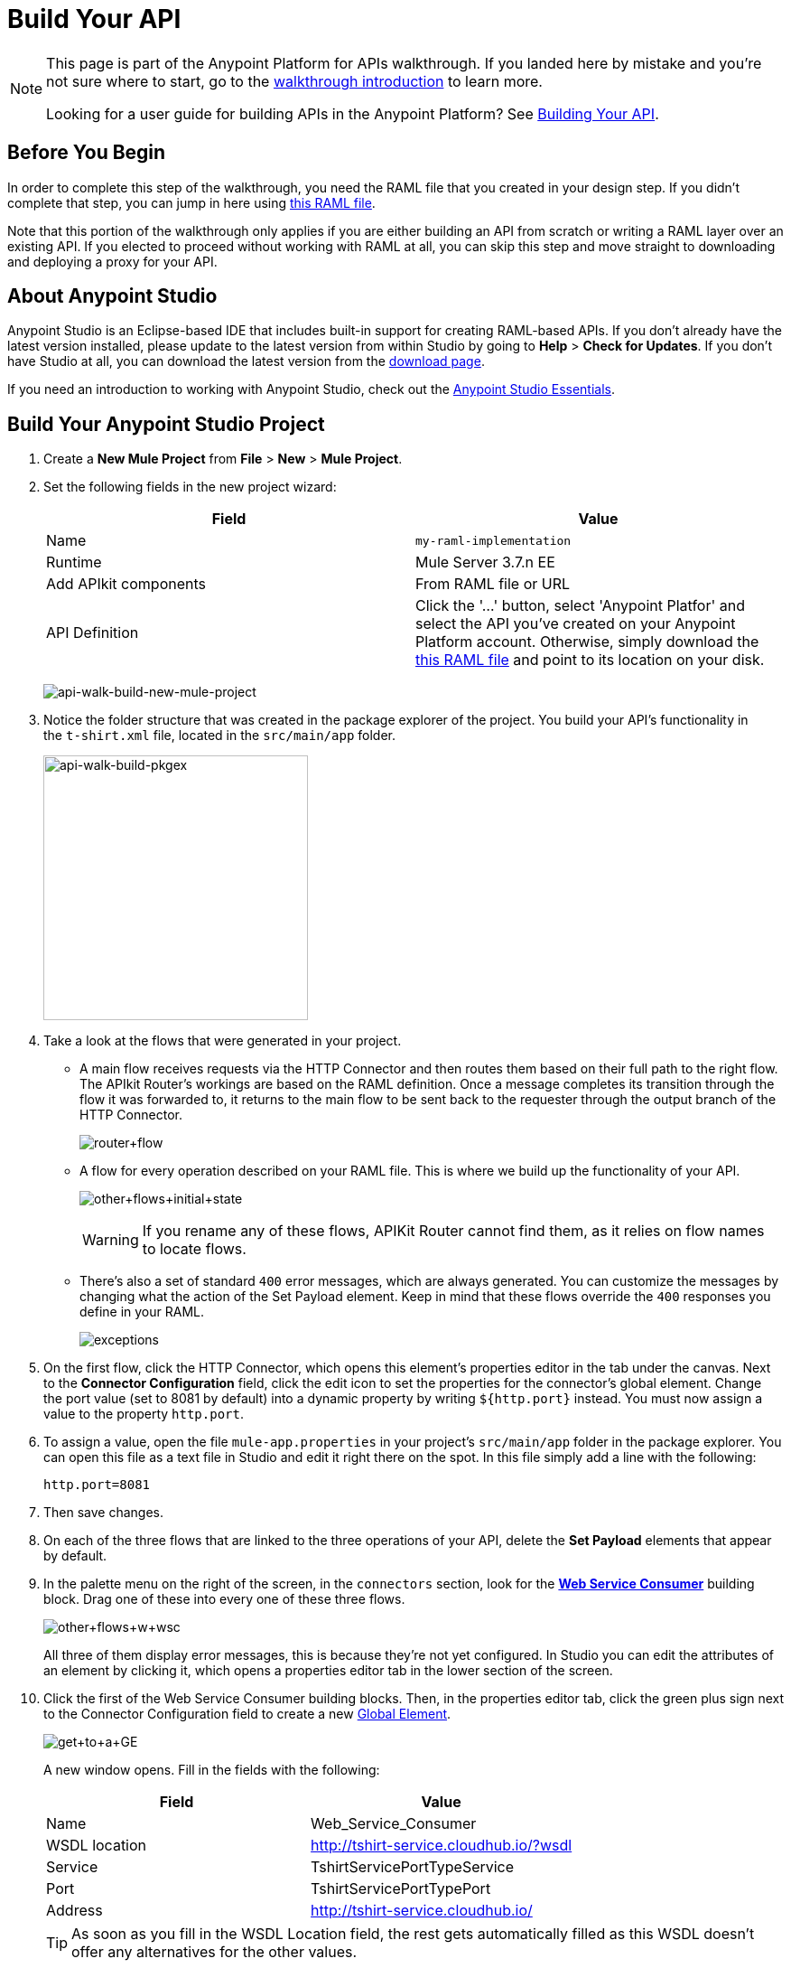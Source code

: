 = Build Your API
:keywords: api, raml, json, gateway

[NOTE]
====
This page is part of the Anypoint Platform for APIs walkthrough. If you landed here by mistake and you're not sure where to start, go to the link:/anypoint-platform-for-apis/anypoint-platform-for-apis-walkthrough[walkthrough introduction] to learn more.

Looking for a user guide for building APIs in the Anypoint Platform? See link:/anypoint-platform-for-apis/building-your-api[Building Your API].
====

== Before You Begin

In order to complete this step of the walkthrough, you need the RAML file that you created in your design step. If you didn't complete that step, you can jump in here using link:_attachments/t-shirt.raml[this RAML file].

Note that this portion of the walkthrough only applies if you are either building an API from scratch or writing a RAML layer over an existing API. If you elected to proceed without working with RAML at all, you can skip this step and move straight to downloading and deploying a proxy for your API.

== About Anypoint Studio

Anypoint Studio is an Eclipse-based IDE that includes built-in support for creating RAML-based APIs. If you don't already have the latest version installed, please update to the latest version from within Studio by going to *Help* > *Check for Updates*. If you don't have Studio at all, you can download the latest version from the link:http://www.mulesoft.com/platform/mule-studio[download page].

If you need an introduction to working with Anypoint Studio, check out the link:/mule-fundamentals/v/3.7/anypoint-studio-essentials[Anypoint Studio Essentials].

== Build Your Anypoint Studio Project

. Create a *New Mule Project* from *File* > *New* > *Mule Project*.
. Set the following fields in the new project wizard:
+
[cols=",",options="header",]
|===
|Field |Value
|Name |`my-raml-implementation`
|Runtime |Mule Server 3.7.n EE
|Add APIkit components |From RAML file or URL
|API Definition | Click the '...' button, select 'Anypoint Platfor' and select the API you've created on your Anypoint Platform account. Otherwise, simply download the link:_attachments/t-shirt.raml[this RAML file] and point to its location on your disk.
|===
+
image:api-walk-build-new-mule-project.png[api-walk-build-new-mule-project]
+
. Notice the folder structure that was created in the package explorer of the project. You build your API's functionality in the `t-shirt.xml` file, located in the `src/main/app` folder.
+
image:api-walk-build-pkgex.png[api-walk-build-pkgex, width="293"]
+
. Take a look at the flows that were generated in your project.
** A main flow receives requests via the HTTP Connector and then routes them based on their full path to the right flow. The APIkit Router's workings are based on the RAML definition. Once a message completes its transition through the flow it was forwarded to, it returns to the main flow to be sent back to the requester through the output branch of the HTTP Connector.
+
image:router+flow.png[router+flow]
+
** A flow for every operation described on your RAML file. This is where we build up the functionality of your API.
+
image:other+flows+initial+state.png[other+flows+initial+state]
+
[WARNING]
If you rename any of these flows, APIKit Router cannot find them, as it relies on flow names to locate flows.
+
** There's also a set of standard `400` error messages, which are always generated. You can customize the messages by changing what the action of the Set Payload element. Keep in mind that these flows override the `400` responses you define in your RAML.
+
image:exceptions.png[exceptions]
+
. On the first flow, click the HTTP Connector, which opens this element's properties editor in the tab under the canvas. Next to the *Connector Configuration* field, click the edit icon to set the properties for the connector's global element. Change the port value (set to 8081 by default) into a dynamic property by writing `${http.port}` instead. You must now assign a value to the property `http.port`.
. To assign a value, open the file `mule-app.properties` in your project's `src/main/app` folder in the package explorer. You can open this file as a text file in Studio and edit it right there on the spot. In this file simply add a line with the following:
+
[source,code]
----
http.port=8081
----
+
. Then save changes.
. On each of the three flows that are linked to the three operations of your API, delete the *Set Payload* elements that appear by default.
. In the palette menu on the right of the screen, in the `connectors` section, look for the *link:/mule-user-guide/v/3.7/web-service-consumer[Web Service Consumer]* building block. Drag one of these into every one of these three flows.
+
image:other+flows+w+wsc.png[other+flows+w+wsc]
+
All three of them display error messages, this is because they're not yet configured. In Studio you can edit the attributes of an element by clicking it, which opens a properties editor tab in the lower section of the screen.
. Click the first of the Web Service Consumer building blocks. Then, in the properties editor tab, click the green plus sign next to the Connector Configuration field to create a new link:/mule-fundamentals/v/3.6/global-elements[Global Element].
+
image:get+to+a+GE.png[get+to+a+GE]
+
A new window opens. Fill in the fields with the following:
+
[cols=",",options="header",]
|===
|Field |Value
|Name |Web_Service_Consumer
|WSDL location |http://tshirt-service.cloudhub.io/?wsdl
|Service |TshirtServicePortTypeService
|Port |TshirtServicePortTypePort
|Address |http://tshirt-service.cloudhub.io/
|===
+
[TIP]
As soon as you fill in the WSDL Location field, the rest gets automatically filled as this WSDL doesn't offer any alternatives for the other values.
+
image:GE.png[GE]
+
. Click OK.
. Back in the properties editor of the Web Service Consumer, select the Connector Configuration that you just created, `Web_Service_Consumer`. The Web Service Consumer element now reads the WSDL and displays the different operations available in the `Operation` field.
+
image:WSC+configured.png[WSC+configured]
+
In each instance of the Web Service Consumer in your project, pick the same Connector Configuration that you created for the first out of the dropdown menu, then pick in each case the operation that matches the flow as per the table below:
+
[cols=",",options="header",]
|===
|Flow |Operation
|`get:/products:t-shirt-config` |ListInventory
|`get:/orders/{orderId}/status:t-shirt-config` |TrackOrder
|`post:/orders:t-shirt-config` |OrderTShirt
|===
+
Your flows now all call out to the Web service, generating requests with the XML message structures that the Web service expects in each case. There's still a problem: the messages that arrive to your API are in a different JSON format, so you still need to map this incoming data to the expected one... and then also map the outgoing data to the requester's expected format.
. Download the file link:_attachments/JSON-example-files.zip[JSON-example-files.zip] and uncompress it. Here you find samples of the expected inputs and desired outputs, you can use them as references to know how to build your mappings.
. In the palette menu on the right of the screen, in the components section, look for the DataWeave transformer, labelled as *Transform Message*. You include five instances of this element in your project. Drag a DataWeave transformer and place it to the right of the first Web Service Consumer, then add two more of them on each of the other two flows, one on the left and one on the right of each of the Web Service Consumers.
+
image:other+flows+w+dw.png[other+flows+w+dw]
+
. Click the first Transform Message element you placed, the one on the `get:/products:t-shirt-config` flow. Notice that the properties editor of the DataWeave element is split in three areas, one for the input, another for describing the transform in link:/mule-user-guide/v/3.7/dataweave[DataWeave language], and the other for the output. Thanks to Studio's intelligent use of metadata, the available inputs are already available, you can navigate the tree to see the WSC outputs from the selected operation in your WSDL.
+
image:input+example.png[input+example]
+
You must now use them to construct DataWeave's output following the structure of the example:
+
[source,json,linenums]
----
[{
    "productCode": "TS",
    "size": "S",
    "description": "Small T-shirt",
    "count": 30
 }]
----
+
To produce that output, you must write this transform into the transform section:
+
[source,dataweave,linenums]
----
%dw 1.0
%output application/json
---
 [{
    "productCode": payload.ListInventoryResponse.inventory.productCode,
    "size": payload.ListInventoryResponse.inventory.size,
    "description": payload.ListInventoryResponse.inventory.description,
    "count": payload.ListInventoryResponse.inventory.count
}]
----
+
[TIP]
Use autocomplete to help you write out the full path to each of the elements that come in the input. The code produced by the autocomplete might have slightly different syntax from the provided example, but it produces the same results.
+
Note that the preview displayed in the output section now matches the desired output:
+
image:dataweave1.png[dataweave1]
+
. Move on to the first DataWeave transformer in the `get:/orders/{orderId}/status:t-shirt-config` flow. You see that in this case there already is a basic scaffolding laid out in the transform, based on the known expected input of the Web Service Consumer; however you have to select what to populate these fields with out of the known inputs. Two fields are required for the output:
** `orderId` (which arrives as a parameter in the URI path)
** `email` (which is an inbound property of the incoming message). 
+
The DataWeave code to populate those fields as desired is like this:
+
[source,dataweave,linenums]
----
%dw 1.0
%output application/xml
%namespace ns0 http://mulesoft.org/tshirt-service
---
{
    ns0#TrackOrder: {
        email: flowVars.orderId,
        orderId: inboundProperties.'http.query.params'.email
    }
}
----
+
. Move on to the next DataWeave element. To construct the output, you must check the examples once again, this time this is the desired structure:
+
[source,json,linenums]
----
{
  "orderId": "4321",
  "status": "Delivered",
  "size": "M"
}
----
+
These are the same three fields that are sent as an output of the WSC, however they are in a different order from the one produced by the WSC, so you must specify each individually. Here's what your transform should look like:
+
[source,dataweave,linenums]
----
%dw 1.0
%output application/java
---
{
    "orderId": payload.TrackOrderResponse.orderId,
    "status": payload.TrackOrderResponse.status,
    "size": payload.TrackOrderResponse.size
}
----
+
. The two mappings in the `post:/orders:t-shirt-config` flow are also just as easy as this last one. In the first, an initial scaffolding is already laid out for you to complete with references to the input fields, simply fill each with a reference to an element of the payload. The final result should look like this:
+
[source,dataweave,linenums]
----
%dw 1.0
%output application/xml
%namespace ns0 http://mulesoft.org/tshirt-service
---
{
    ns0#OrderTshirt: {
        size: payload.size,
        email: payload.email,
        name: payload.name,
        address1: payload.address1,
        address2: payload.address2,
        city: payload.city,
        stateOrProvince: payload.stateOrProvince,
        postalCode: payload.postalCode,
        country: payload.country
    }
}
----
+
In the second DataWeave, the desired output must only have one field, that is easily attainable from the payload:
+
[source,json,linenums]
----
{
    "orderId": "4321"
}
----
+
This is the transform you must write to carry out this transformation:
+
[source,dataweave,linenums]
----
%dw 1.0
%output application/java
---
{
    "orderId": payload.TrackOrderResponse.orderId
}
----
+
. You're now all set! Save your project, and it's ready to deploy!

[TIP]
====
If you haven't been following through these steps and building your own project, that's okay, but you need to have something to work with on the next steps of the walkthrough.

In that case, download link:_attachments/my-raml-implementation.zip[this file] – it's what you would have as a result of following the steps in this page.
====

== Next

The next step is to deploy your API. Pick the option that works best for you.

*Deploy your API to a Mule runtime* if either of the following is true:

* you want to separate your implementation from your orchestration layer (recommended)
* your APIkit project contains multiple connectors other than HTTP, Jetty, Web Service Consumer, and two additional connectors. Although in this walkthrough example you have not added any other connectors, you could customize it further to add additional functionality, or you could just imagine that you did. Why does it matter how many different connectors you use? The API Gateway subscription includes a limited number of connectors for your APIs and proxy projects.  mailto:support@mulesoft.com[Contact us] for more information about pricing.

If you think this is likely, go to *link:/anypoint-platform-for-apis/walkthrough-deploy-to-runtime[Deploy to Mule Runtime]*.

or

*Deploy your API directly to an on-premises or cloud API Gateway* if both of the following are true:

* you do not need to separate your implementation and orchestration into separate layers
* your APIkit project does not contain multiple additional connectors, beyond HTTP, Jetty, or Web Service Consumer connectors

If you think this is likely, go to *link:/anypoint-platform-for-apis/walkthrough-deploy-to-gateway[Deploy to API Gateway]*.
